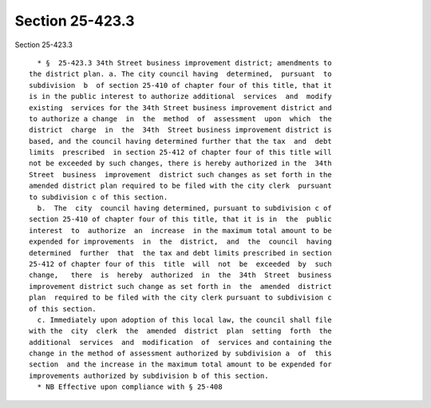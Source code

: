 Section 25-423.3
================

Section 25-423.3 ::    
        
     
        * §  25-423.3 34th Street business improvement district; amendments to
      the district plan. a. The city council having  determined,  pursuant  to
      subdivision  b  of section 25-410 of chapter four of this title, that it
      is in the public interest to authorize additional  services  and  modify
      existing  services for the 34th Street business improvement district and
      to authorize a change  in  the  method  of  assessment  upon  which  the
      district  charge  in  the  34th  Street business improvement district is
      based, and the council having determined further that the tax  and  debt
      limits  prescribed  in section 25-412 of chapter four of this title will
      not be exceeded by such changes, there is hereby authorized in the  34th
      Street  business  improvement  district such changes as set forth in the
      amended district plan required to be filed with the city clerk  pursuant
      to subdivision c of this section.
        b.  The  city  council having determined, pursuant to subdivision c of
      section 25-410 of chapter four of this title, that it is in  the  public
      interest  to  authorize  an  increase  in the maximum total amount to be
      expended for improvements  in  the  district,  and  the  council  having
      determined  further  that  the tax and debt limits prescribed in section
      25-412 of chapter four of this  title  will  not  be  exceeded  by  such
      change,   there  is  hereby  authorized  in  the  34th  Street  business
      improvement district such change as set forth in  the  amended  district
      plan  required to be filed with the city clerk pursuant to subdivision c
      of this section.
        c. Immediately upon adoption of this local law, the council shall file
      with the  city  clerk  the  amended  district  plan  setting  forth  the
      additional  services  and  modification  of  services and containing the
      change in the method of assessment authorized by subdivision a  of  this
      section  and the increase in the maximum total amount to be expended for
      improvements authorized by subdivision b of this section.
        * NB Effective upon compliance with § 25-408
    
    
    
    
    
    
    